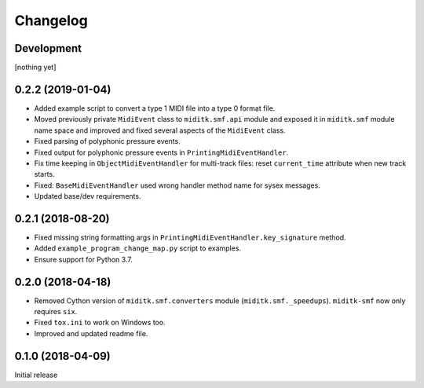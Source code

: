 Changelog
#########


Development
===========

[nothing yet]


0.2.2 (2019-01-04)
==================

* Added example script to convert a type 1 MIDI file into a type 0 format file.
* Moved previously private ``MidiEvent`` class to ``miditk.smf.api`` module and
  exposed it in ``miditk.smf`` module name space and improved and fixed several
  aspects of the ``MidiEvent`` class.
* Fixed parsing of polyphonic pressure events.
* Fixed output for polyphonic pressure events in ``PrintingMidiEventHandler``.
* Fix time keeping in ``ObjectMidiEventHandler`` for multi-track files:
  reset ``current_time`` attribute when new track starts.
* Fixed: ``BaseMidiEventHandler`` used wrong handler method name for sysex messages.
* Updated base/dev requirements.


0.2.1 (2018-08-20)
==================

* Fixed missing string formatting args in ``PrintingMidiEventHandler.key_signature`` method.
* Added ``example_program_change_map.py`` script to examples.
* Ensure support for Python 3.7.


0.2.0 (2018-04-18)
==================

* Removed Cython version of ``miditk.smf.converters`` module (``miditk.smf._speedups``).
  ``miditk-smf`` now only requires ``six``.
* Fixed ``tox.ini`` to work on Windows too.
* Improved and updated readme file.


0.1.0 (2018-04-09)
==================

Initial release

